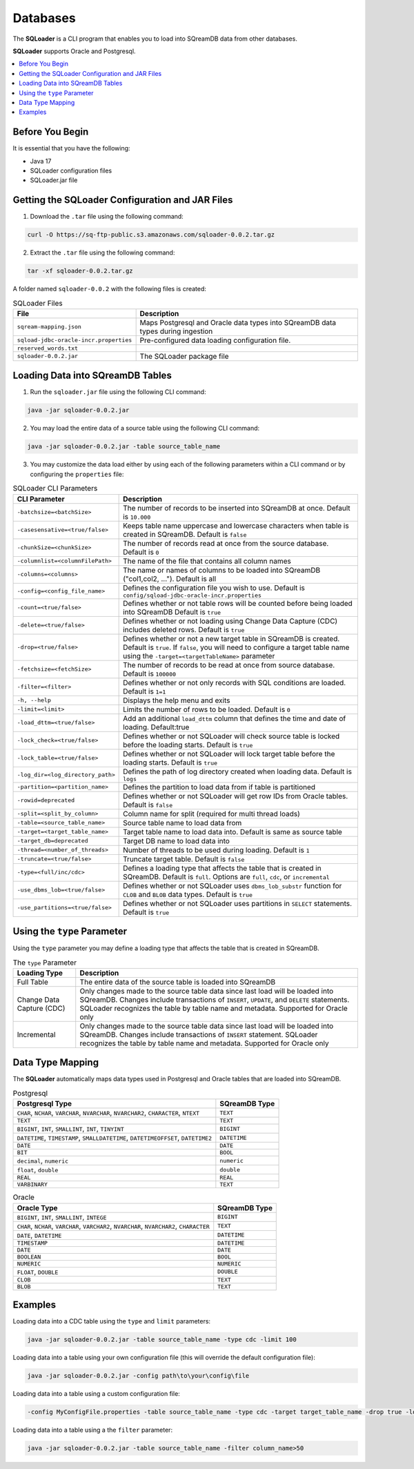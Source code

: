 .. _ingesting_from_databases:*********Databases********* The **SQLoader** is a CLI program that enables you to load into SQreamDB data from other databases.**SQLoader** supports Oracle and Postgresql... contents::    :local:   :depth: 1   Before You Begin================It is essential that you have the following:* Java 17* SQLoader configuration files* SQLoader.jar fileGetting the SQLoader Configuration and JAR Files================================================1. Download the ``.tar`` file using the following command:.. code-block:: linux	curl -O https://sq-ftp-public.s3.amazonaws.com/sqloader-0.0.2.tar.gz2. Extract the ``.tar`` file using the following command:.. code-block:: linux	tar -xf sqloader-0.0.2.tar.gzA folder named ``sqloader-0.0.2`` with the following files is created:   .. list-table:: SQLoader Files   :widths: auto   :header-rows: 1      * - File     - Description   * - ``sqream-mapping.json``     - Maps Postgresql and Oracle data types into SQreamDB data types during ingestion   * - ``sqload-jdbc-oracle-incr.properties``     - Pre-configured data loading configuration file.   * - ``reserved_words.txt``     -    * - ``sqloader-0.0.2.jar``     - The SQLoader package file    Loading Data into SQreamDB Tables=================================1. Run the ``sqloader.jar`` file using the following CLI command:.. code-block:: console	java -jar sqloader-0.0.2.jar	2. You may load the entire data of a source table using the following CLI command:.. code-block:: console 	java -jar sqloader-0.0.2.jar -table source_table_name	3. You may customize the data load either by using each of the following parameters within a CLI command or by configuring the ``properties`` file:.. list-table:: SQLoader CLI Parameters   :widths: auto   :header-rows: 1      * - CLI Parameter     - Description   * - ``-batchsize=<batchSize>``     - The number of records to be inserted into SQreamDB at once. Default is ``10.000``   * - ``-casesensative=<true/false>``     - Keeps table name uppercase and lowercase characters when table is created in SQreamDB. Default is ``false``   * - ``-chunkSize=<chunkSize>``     - The number of records read at once from the source database. Default is ``0``   * - ``-columnlist=<columnFilePath>``     - The name of the file that contains all column names   * - ``-columns=<columns>``     - The name or names of columns to be loaded into SQreamDB ("col1,col2, ..."). Default is all   * - ``-config=<config_file_name>``     - Defines the configuration file you wish to use. Default is ``config/sqload-jdbc-oracle-incr.properties``   * - ``-count=<true/false>``     - Defines whether or not table rows will be counted before being loaded into SQreamDB Default is ``true``   * - ``-delete=<true/false>``     - Defines whether or not loading using Change Data Capture (CDC) includes deleted rows. Default is ``true``   * - ``-drop=<true/false>``     - Defines whether or not a new target table in SQreamDB is created. Default is ``true``. If ``false``, you will need to configure a target table name using the ``-target=<targetTableName>`` parameter   * - ``-fetchsize=<fetchSize>``     - The number of records to be read at once from source database. Default is ``100000``   * - ``-filter=<filter>``     - Defines whether or not only records with SQL conditions are loaded. Default is ``1=1``   * - ``-h, --help``     - Displays the help menu and exits   * - ``-limit=<limit>``     - Limits the number of rows to be loaded. Default is ``0``   * - ``-load_dttm=<true/false>``     - Add an additional ``load_dttm`` column that defines the time and date of loading. Default:true   * - ``-lock_check=<true/false>``     - Defines whether or not SQLoader will check source table is locked before the loading starts. Default is ``true``   * - ``-lock_table=<true/false>``     - Defines whether or not SQLoader will lock target table before the loading starts. Default is ``true``   * - ``-log_dir=<log_directory_path>``     - Defines the path of log directory created when loading data. Default is ``logs``   * - ``-partition=<partition_name>``     - Defines the partition to load data from if table is partitioned   * - ``-rowid=deprecated``     - Defines whether or not SQLoader will get row IDs from Oracle tables. Default is ``false``   * - ``-split=<split_by_column>``     - Column name for split (required for multi thread loads)   * - ``-table=<source_table_name>``     - Source table name to load data from   * - ``-target=<target_table_name>``     - Target table name to load data into. Default is same as source table   * - ``-target_db=deprecated``     - Target DB name to load data into   * - ``-thread=<number_of_threads>``     - Number of threads to be used during loading. Default is ``1``   * - ``-truncate=<true/false>``     - Truncate target table. Default is ``false``   * - ``-type=<full/inc/cdc>``     - Defines a loading type that affects the table that is created in SQreamDB. Default is ``full``. Options are ``full``, ``cdc``, or ``incremental``   * - ``-use_dbms_lob=<true/false>``     - Defines whether or not SQLoader uses ``dbms_lob_substr`` function for ``CLOB`` and ``BLOB`` data types. Default is ``true``   * - ``-use_partitions=<true/false>``     - Defines whether or not SQLoader uses partitions in ``SELECT`` statements. Default is ``true``Using the ``type`` Parameter============================Using the ``type`` parameter you may define a loading type that affects the table that is created in SQreamDB. .. list-table:: The ``type`` Parameter   :widths: auto   :header-rows: 1      * - Loading Type     - Description   * - Full Table     - The entire data of the source table is loaded into SQreamDB   * - Change Data Capture (CDC)     - Only changes made to the source table data since last load will be loaded into SQreamDB. Changes include transactions of ``INSERT``, ``UPDATE``, and ``DELETE`` statements. SQLoader recognizes the table by table name and metadata. Supported for Oracle only   * - Incremental     - Only changes made to the source table data since last load will be loaded into SQreamDB. Changes include transactions of ``INSERT`` statement. SQLoader recognizes the table by table name and metadata. Supported for Oracle only	 Data Type Mapping =================The **SQLoader** automatically maps data types used in Postgresql and Oracle tables that are loaded into SQreamDB... list-table:: Postgresql   :widths: auto   :header-rows: 1      * - Postgresql Type     - SQreamDB Type   * - ``CHAR``, ``NCHAR``, ``VARCHAR``, ``NVARCHAR``, ``NVARCHAR2``, ``CHARACTER``, ``NTEXT``     - ``TEXT``   * - ``TEXT``     - ``TEXT``   * - ``BIGINT``, ``INT``, ``SMALLINT``, ``INT``, ``TINYINT``     - ``BIGINT``   * - ``DATETIME``, ``TIMESTAMP``, ``SMALLDATETIME``, ``DATETIMEOFFSET``, ``DATETIME2``     - ``DATETIME``   * - ``DATE``     - ``DATE``   * - ``BIT``     - ``BOOL``   * - ``decimal``, ``numeric``     - ``numeric``   * - ``float``, ``double``     - ``double``   * - ``REAL``     - ``REAL``   * - ``VARBINARY``     - ``TEXT``.. list-table:: Oracle   :widths: auto   :header-rows: 1      * - Oracle Type     - SQreamDB Type   * - ``BIGINT``, ``INT``, ``SMALLINT``, ``INTEGE``     - ``BIGINT``   * - ``CHAR``, ``NCHAR``, ``VARCHAR``, ``VARCHAR2``, ``NVARCHAR``, ``NVARCHAR2``, ``CHARACTER``     - ``TEXT``   * - ``DATE``, ``DATETIME``     - ``DATETIME``   * - ``TIMESTAMP``     - ``DATETIME``   * - ``DATE``     - ``DATE``   * - ``BOOLEAN``     - ``BOOL``   * - ``NUMERIC``     - ``NUMERIC``   * - ``FLOAT``, ``DOUBLE``     - ``DOUBLE``   * - ``CLOB``     - ``TEXT``   * - ``BLOB``     - ``TEXT``Examples========Loading data into a CDC table using the ``type`` and ``limit`` parameters:.. code-block:: console 	java -jar sqloader-0.0.2.jar -table source_table_name -type cdc -limit 100Loading data into a table using your own configuration file (this will override the default configuration file):.. code-block:: console	java -jar sqloader-0.0.2.jar -config path\to\your\config\file	Loading data into a table using a custom configuration file:.. code-block:: console	-config MyConfigFile.properties -table source_table_name -type cdc -target target_table_name -drop true -lock_check falseLoading data into a table using a the ``filter`` parameter:.. code-block:: console	java -jar sqloader-0.0.2.jar -table source_table_name -filter column_name>50